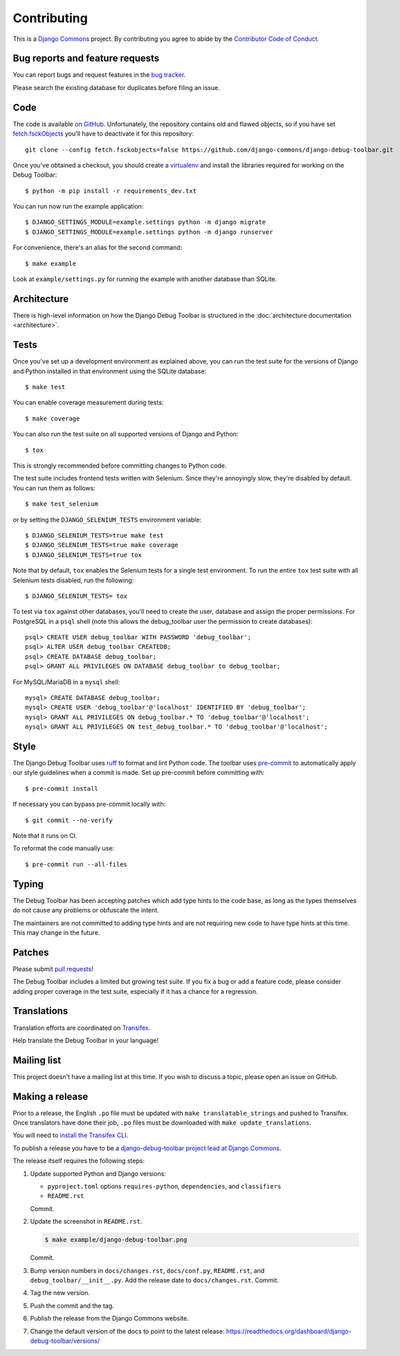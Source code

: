 Contributing
============

This is a `Django Commons <https://github.com/django-commons>`_ project. By contributing you agree
to abide by the `Contributor Code of Conduct <https://github.com/django-commons/membership/blob/main/CODE_OF_CONDUCT.md>`_.

Bug reports and feature requests
--------------------------------

You can report bugs and request features in the `bug tracker
<https://github.com/django-commons/django-debug-toolbar/issues>`_.

Please search the existing database for duplicates before filing an issue.

Code
----

The code is available `on GitHub
<https://github.com/django-commons/django-debug-toolbar>`_. Unfortunately, the
repository contains old and flawed objects, so if you have set
`fetch.fsckObjects
<https://github.com/git/git/blob/0afbf6caa5b16dcfa3074982e5b48e27d452dbbb/Documentation/config.txt#L1381>`_
you'll have to deactivate it for this repository::

    git clone --config fetch.fsckobjects=false https://github.com/django-commons/django-debug-toolbar.git

Once you've obtained a checkout, you should create a virtualenv_ and install
the libraries required for working on the Debug Toolbar::

    $ python -m pip install -r requirements_dev.txt

.. _virtualenv: https://virtualenv.pypa.io/

You can run now run the example application::

    $ DJANGO_SETTINGS_MODULE=example.settings python -m django migrate
    $ DJANGO_SETTINGS_MODULE=example.settings python -m django runserver

For convenience, there's an alias for the second command::

    $ make example

Look at ``example/settings.py`` for running the example with another database
than SQLite.

Architecture
------------

There is high-level information on how the Django Debug Toolbar is structured
in the :doc:`architecture documentation <architecture>`.

Tests
-----

Once you've set up a development environment as explained above, you can run
the test suite for the versions of Django and Python installed in that
environment using the SQLite database::

    $ make test

You can enable coverage measurement during tests::

    $ make coverage

You can also run the test suite on all supported versions of Django and
Python::

    $ tox

This is strongly recommended before committing changes to Python code.

The test suite includes frontend tests written with Selenium. Since they're
annoyingly slow, they're disabled by default. You can run them as follows::

    $ make test_selenium

or by setting the ``DJANGO_SELENIUM_TESTS`` environment variable::

    $ DJANGO_SELENIUM_TESTS=true make test
    $ DJANGO_SELENIUM_TESTS=true make coverage
    $ DJANGO_SELENIUM_TESTS=true tox

Note that by default, ``tox`` enables the Selenium tests for a single test
environment.  To run the entire ``tox`` test suite with all Selenium tests
disabled, run the following::

    $ DJANGO_SELENIUM_TESTS= tox

To test via ``tox`` against other databases, you'll need to create the user,
database and assign the proper permissions. For PostgreSQL in a ``psql``
shell (note this allows the debug_toolbar user the permission to create
databases)::

    psql> CREATE USER debug_toolbar WITH PASSWORD 'debug_toolbar';
    psql> ALTER USER debug_toolbar CREATEDB;
    psql> CREATE DATABASE debug_toolbar;
    psql> GRANT ALL PRIVILEGES ON DATABASE debug_toolbar to debug_toolbar;

For MySQL/MariaDB in a ``mysql`` shell::

    mysql> CREATE DATABASE debug_toolbar;
    mysql> CREATE USER 'debug_toolbar'@'localhost' IDENTIFIED BY 'debug_toolbar';
    mysql> GRANT ALL PRIVILEGES ON debug_toolbar.* TO 'debug_toolbar'@'localhost';
    mysql> GRANT ALL PRIVILEGES ON test_debug_toolbar.* TO 'debug_toolbar'@'localhost';


Style
-----

The Django Debug Toolbar uses `ruff <https://github.com/astral-sh/ruff/>`__ to
format and lint Python code. The toolbar uses `pre-commit
<https://pre-commit.com>`__ to automatically apply our style guidelines when a
commit is made. Set up pre-commit before committing with::

    $ pre-commit install

If necessary you can bypass pre-commit locally with::

    $ git commit --no-verify

Note that it runs on CI.

To reformat the code manually use::

    $ pre-commit run --all-files


Typing
------

The Debug Toolbar has been accepting patches which add type hints to the code
base, as long as the types themselves do not cause any problems or obfuscate
the intent.

The maintainers are not committed to adding type hints and are not requiring
new code to have type hints at this time. This may change in the future.


Patches
-------

Please submit `pull requests
<https://github.com/django-commons/django-debug-toolbar/pulls>`_!

The Debug Toolbar includes a limited but growing test suite. If you fix a bug
or add a feature code, please consider adding proper coverage in the test
suite, especially if it has a chance for a regression.

Translations
------------

Translation efforts are coordinated on `Transifex
<https://www.transifex.com/projects/p/django-debug-toolbar/>`_.

Help translate the Debug Toolbar in your language!

Mailing list
------------

This project doesn't have a mailing list at this time. If you wish to discuss
a topic, please open an issue on GitHub.

Making a release
----------------

Prior to a release, the English ``.po`` file must be updated with ``make
translatable_strings`` and pushed to Transifex. Once translators have done
their job, ``.po`` files must be downloaded with ``make update_translations``.

You will need to
`install the Transifex CLI <https://developers.transifex.com/docs/cli>`_.

To publish a release you have to be a `django-debug-toolbar project lead at
Django Commons <https://github.com/django-commons/django-debug-toolbar>`__.

The release itself requires the following steps:

#. Update supported Python and Django versions:

   - ``pyproject.toml`` options ``requires-python``, ``dependencies``,
     and ``classifiers``
   - ``README.rst``

   Commit.

#. Update the screenshot in ``README.rst``.

   .. code-block:: console

       $ make example/django-debug-toolbar.png

   Commit.

#. Bump version numbers in ``docs/changes.rst``, ``docs/conf.py``,
   ``README.rst``, and ``debug_toolbar/__init__.py``.
   Add the release date to ``docs/changes.rst``. Commit.

#. Tag the new version.

#. Push the commit and the tag.

#. Publish the release from the Django Commons website.

#. Change the default version of the docs to point to the latest release:
   https://readthedocs.org/dashboard/django-debug-toolbar/versions/
